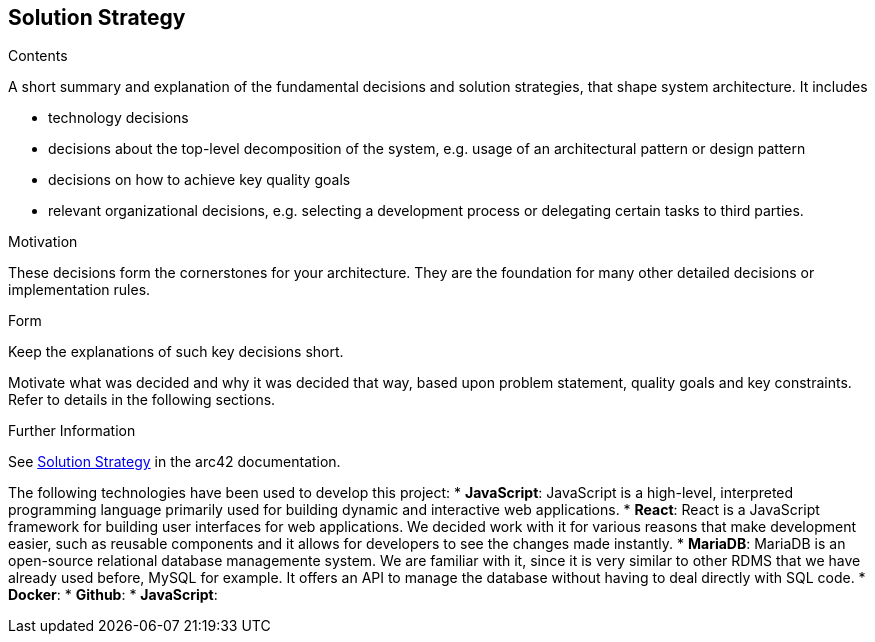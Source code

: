 ifndef::imagesdir[:imagesdir: ../images]

[[section-solution-strategy]]
== Solution Strategy


[role="arc42help"]
****

.Contents
A short summary and explanation of the fundamental decisions and solution strategies, that shape system architecture. It includes

* technology decisions
* decisions about the top-level decomposition of the system, e.g. usage of an architectural pattern or design pattern
* decisions on how to achieve key quality goals
* relevant organizational decisions, e.g. selecting a development process or delegating certain tasks to third parties.

.Motivation
These decisions form the cornerstones for your architecture. They are the foundation for many other detailed decisions or implementation rules.

.Form
Keep the explanations of such key decisions short.

Motivate what was decided and why it was decided that way,
based upon problem statement, quality goals and key constraints.
Refer to details in the following sections.





.Further Information

See https://docs.arc42.org/section-4/[Solution Strategy] in the arc42 documentation.

****

The following technologies have been used to develop this project:
* *JavaScript*: JavaScript is a high-level, interpreted programming language primarily used for building dynamic and interactive web applications. 
* *React*: React is a JavaScript framework for building user interfaces for web applications. We decided work with it for various reasons that make development easier, such as reusable components and it allows for developers to see the changes made instantly. 
* *MariaDB*: MariaDB is an open-source relational database managemente system. We are familiar with it, since it is very similar to other RDMS that we have already used before, MySQL for example. It offers an API to manage the database without having to deal directly with SQL code. 
* *Docker*: 
* *Github*:
* *JavaScript*:
